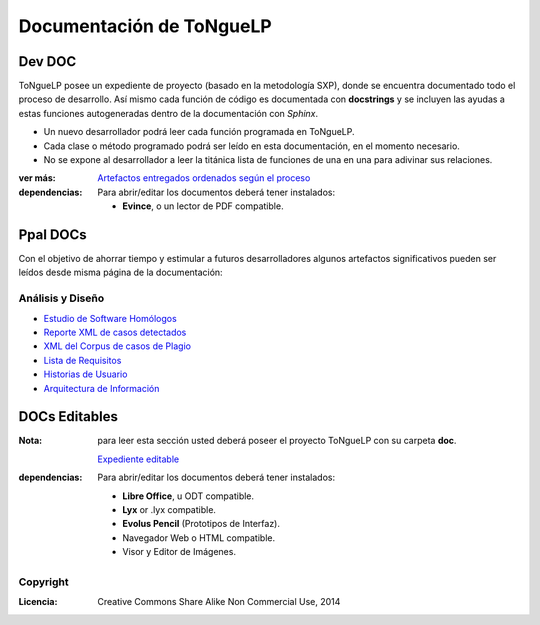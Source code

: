 .. _EScorpus_doc:

Documentación de ToNgueLP
***************************

Dev DOC
=========
|EScorpus| posee un expediente de proyecto (basado en la metodología SXP), donde se encuentra documentado todo el proceso de desarrollo. Así mismo cada función de código es documentada con **docstrings** y se incluyen las ayudas a estas funciones autogeneradas dentro de la documentación con *Sphinx*. 

* Un nuevo desarrollador podrá leer cada función programada en |EScorpus|.
* Cada clase o método programado podrá ser leído en esta documentación, en el momento necesario.
* No se expone al desarrollador a leer la titánica lista de funciones de una en una para adivinar sus relaciones.

:ver más: `Artefactos entregados ordenados según el proceso <../_static/ToNgueLP.html>`_

:dependencias: Para abrir/editar los documentos deberá tener instalados:

   * **Evince**, o un lector de PDF compatible.

Ppal DOCs
==========

Con el objetivo de ahorrar tiempo y estimular a futuros desarrolladores algunos artefactos significativos pueden ser leídos desde misma página de la documentación:

Análisis y Diseño
-------------------

* `Estudio de Software Homólogos <../_static/01_Ingenieria/1.2_Arquitectura_y_Design/Estudio_de_homologos/Estudio_de_homologos_Linguistic_Corpus_Tools.pdf>`_
* `Reporte XML de casos detectados  <../_static/01_Ingenieria/1.2_Arquitectura_y_Design/algorithmXXX-plag-report.html>`_
* `XML del Corpus de casos de Plagio  <../_static/01_Ingenieria/1.2_Arquitectura_y_Design/EScorpusYYY-plag-cases-corpus.html>`_
* `Lista de Requisitos <../_static/01_Ingenieria/1.1_Requisitos/03_LRP.pdf>`_
* `Historias de Usuario <../_static/01_Ingenieria/1.1_Requisitos/06_HU.pdf>`_
* `Arquitectura de Información <../_static/01_Ingenieria/1.2_Arquitectura_y_Design/11_Arq_de_informacion.pdf>`_


DOCs Editables 
================

:Nota: para leer esta sección usted deberá poseer el proyecto |EScorpus| con su carpeta **doc**.

	`Expediente editable <../../doc/ToNgueLP.html>`_

:dependencias: Para abrir/editar los documentos deberá tener instalados:

   * **Libre Office**, u ODT compatible.
   * **Lyx** or .lyx compatible.
   * **Evolus Pencil** (Prototipos de Interfaz).
   * Navegador Web o HTML compatible.
   * Visor y Editor de Imágenes.

Copyright
-----------

:Licencia: Creative Commons Share Alike Non Commercial Use, 2014

.. sectionauthor:: Abel Meneses Abad <abelma1980@gmail.com>

.. |EScorpus| replace:: ToNgueLP